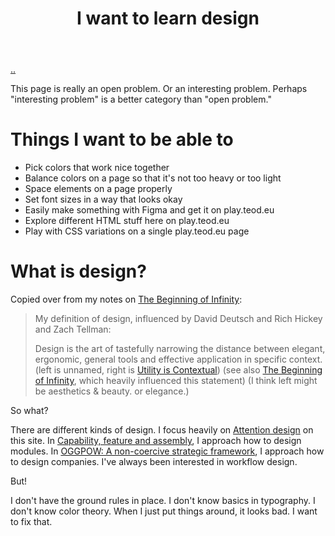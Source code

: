 :PROPERTIES:
:ID: 5f45c0a1-8713-4066-8339-ad501c5486ac
:END:
#+TITLE: I want to learn design

[[file:..][..]]

This page is really an open problem.
Or an interesting problem.
Perhaps "interesting problem" is a better category than "open problem."

* Things I want to be able to
- Pick colors that work nice together
- Balance colors on a page so that it's not too heavy or too light
- Space elements on a page properly
- Set font sizes in a way that looks okay
- Easily make something with Figma and get it on play.teod.eu
- Explore different HTML stuff here on play.teod.eu
- Play with CSS variations on a single play.teod.eu page
* What is design?

Copied over from my notes on [[id:dde82bbc-e4c8-49c0-b577-dba0cba0bdf7][The Beginning of Infinity]]:

#+begin_quote
My definition of design, influenced by David Deutsch and Rich Hickey and Zach Tellman:

Design is the art of tastefully narrowing the distance between elegant, ergonomic, general tools and effective application in specific context. (left is unnamed, right is [[id:31478ab4-b7bf-4c87-8dae-8adb66690571][Utility is Contextual]]) (see also [[id:dde82bbc-e4c8-49c0-b577-dba0cba0bdf7][The Beginning of Infinity]], which heavily influenced this statement)
(I think left might be aesthetics & beauty. or elegance.)
#+end_quote

So what?

There are different kinds of design.
I focus heavily on [[id:0cc48734-e933-44cb-a4e8-2678f125f6df][Attention design]] on this site.
In [[id:c8131839-be8d-4ca8-8bc3-eac72cfade15][Capability, feature and assembly]], I approach how to design modules.
In [[id:7e70b878-1ef2-4ab6-885b-727eb557213d][OGGPOW: A non-coercive strategic framework]], I approach how to design companies.
I've always been interested in workflow design.

But!

I don't have the ground rules in place.
I don't know basics in typography.
I don't know color theory.
When I just put things around, it looks bad.
I want to fix that.

